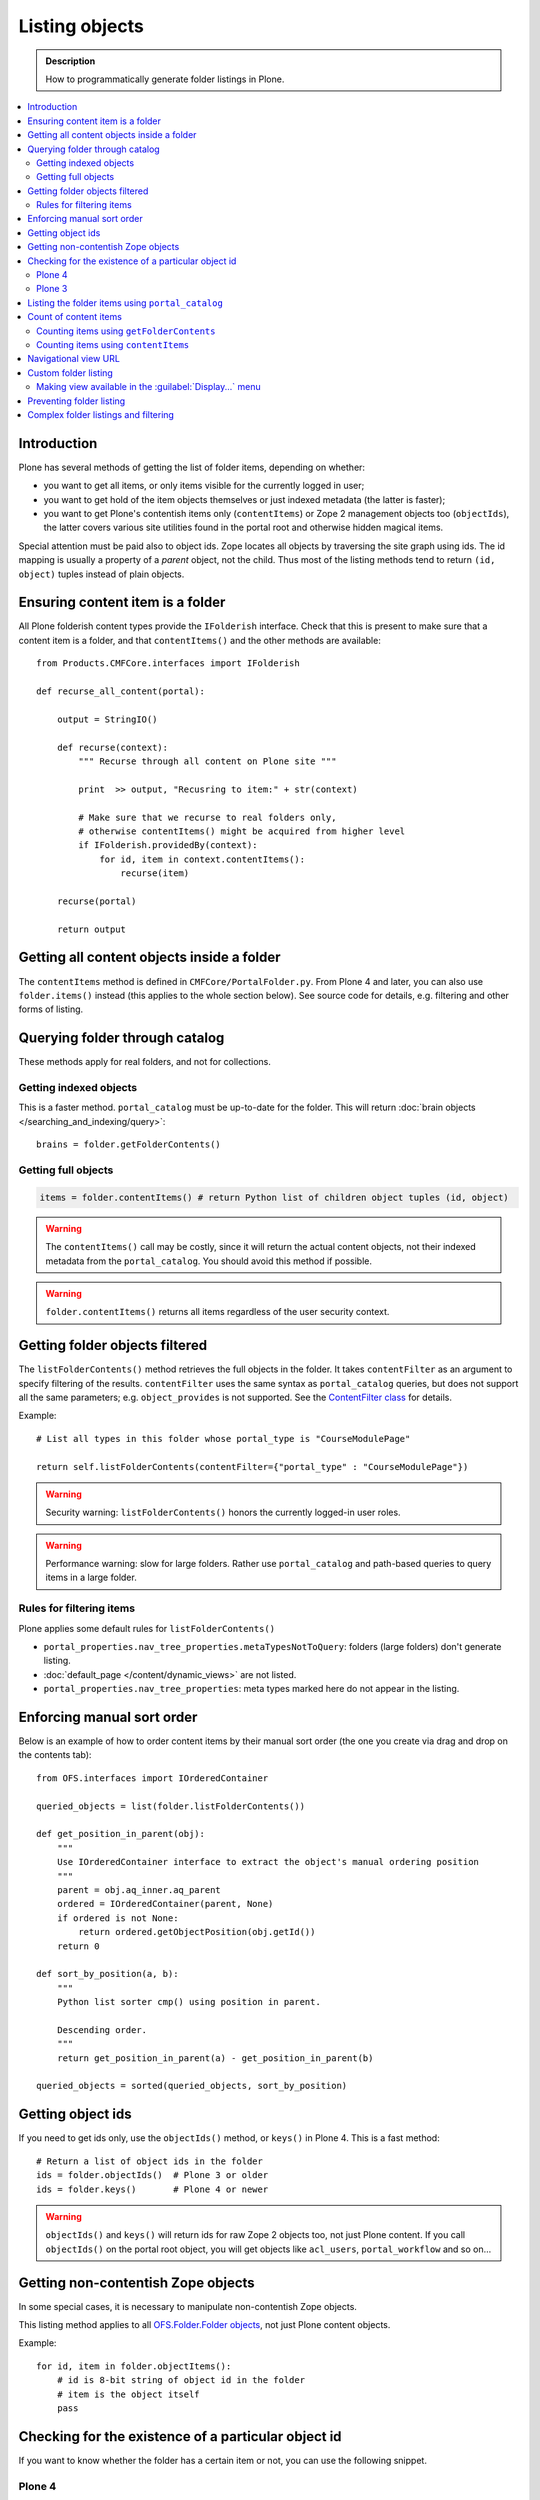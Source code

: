 ===================
 Listing objects
===================

.. admonition:: Description

    How to programmatically generate folder listings in Plone.

.. contents:: :local:

Introduction
============

Plone has several methods of getting the list of folder items, depending on whether:

* you want to get all items, or only items visible for the currently logged in user;

* you want to get hold of the item objects themselves or just indexed metadata
  (the latter is faster);
  
* you want to get Plone's contentish items only (``contentItems``)
  or Zope 2 management objects too (``objectIds``),
  the latter covers various site utilities found in the portal root and
  otherwise hidden magical items.

Special attention must be paid also to object ids.
Zope locates all objects by traversing the site graph using ids.
The id mapping is usually a property of a *parent* object, not the child.
Thus most of the listing methods tend to return ``(id, object)`` tuples instead
of plain objects.   

Ensuring content item is a folder
=================================

All Plone folderish content types provide the ``IFolderish`` interface.
Check that this is present to make sure that a content item is a 
folder, and that ``contentItems()`` and the other methods are available::

    from Products.CMFCore.interfaces import IFolderish
    
    def recurse_all_content(portal):
        
        output = StringIO()
        
        def recurse(context):
            """ Recurse through all content on Plone site """
                          
            print  >> output, "Recusring to item:" + str(context)
            
            # Make sure that we recurse to real folders only,
            # otherwise contentItems() might be acquired from higher level
            if IFolderish.providedBy(context):
                for id, item in context.contentItems():
                    recurse(item)
            
        recurse(portal)
        
        return output
               

Getting all content objects inside a folder
===========================================

The ``contentItems`` method is defined in ``CMFCore/PortalFolder.py``.
From Plone 4 and later, you can also use ``folder.items()`` instead 
(this applies to the whole section below).
See source code for details, e.g. filtering and other forms of listing.

Querying folder through catalog
===============================

These methods apply for real folders, and not for collections.

Getting indexed objects
------------------------

This is a faster method. ``portal_catalog`` must be up-to-date for the folder.
This will return :doc:`brain objects </searching_and_indexing/query>`::

    brains = folder.getFolderContents()

Getting full objects
---------------------

.. code-block:: python

    items = folder.contentItems() # return Python list of children object tuples (id, object)

.. warning::

    The ``contentItems()`` call may be costly, since it will return the actual content objects,
    not their indexed metadata from the ``portal_catalog``. You should avoid this method
    if possible.

.. warning::

    ``folder.contentItems()`` returns all items regardless of the user security context.

Getting folder objects filtered
===============================

The ``listFolderContents()`` method retrieves the full objects in the folder.
It takes ``contentFilter`` as an argument to specify filtering of the results.
``contentFilter`` uses the same syntax as ``portal_catalog`` queries, but does not
support all the same parameters; e.g. ``object_provides`` is not supported.
See the `ContentFilter class
<http://svn.zope.org/Products.CMFCore/trunk/Products/CMFCore/PortalFolder.py?view=markup>`_
for details.

Example::

    # List all types in this folder whose portal_type is "CourseModulePage"

    return self.listFolderContents(contentFilter={"portal_type" : "CourseModulePage"})

.. warning::

	Security warning: ``listFolderContents()`` honors the currently logged-in user roles.

.. warning::

    Performance warning: slow for large folders. Rather use ``portal_catalog``
    and path-based queries to query items in a large folder.

Rules for filtering items
-------------------------

Plone applies some default rules for ``listFolderContents()``

* ``portal_properties.nav_tree_properties.metaTypesNotToQuery``: folders (large
  folders) don't generate listing.

* :doc:`default_page </content/dynamic_views>` are not listed.

* ``portal_properties.nav_tree_properties``: meta types marked here do not
  appear in the listing.


Enforcing manual sort order
==============================

Below is an example of how to order content items by their manual sort order
(the one you create via drag and drop on the contents tab)::

    from OFS.interfaces import IOrderedContainer

    queried_objects = list(folder.listFolderContents())

    def get_position_in_parent(obj):
        """ 
        Use IOrderedContainer interface to extract the object's manual ordering position
        """
        parent = obj.aq_inner.aq_parent
        ordered = IOrderedContainer(parent, None)
        if ordered is not None:
            return ordered.getObjectPosition(obj.getId())
        return 0            

    def sort_by_position(a, b):
        """
        Python list sorter cmp() using position in parent.

        Descending order.
        """
        return get_position_in_parent(a) - get_position_in_parent(b)

    queried_objects = sorted(queried_objects, sort_by_position)


Getting object ids
===================

If you need to get ids only, use the ``objectIds()`` method, or ``keys()`` in
Plone 4. This is a fast method::

    # Return a list of object ids in the folder
    ids = folder.objectIds()  # Plone 3 or older
    ids = folder.keys()       # Plone 4 or newer
    
    
.. warning::

    ``objectIds()`` and ``keys()`` will return ids for raw Zope 2 objects too,
    not just Plone content.  If you call ``objectIds()`` on the portal root
    object, you will get objects like ``acl_users``, ``portal_workflow`` and so
    on...

Getting non-contentish Zope objects
=====================================

In some special cases, it is necessary to manipulate non-contentish Zope objects.

This listing method applies to all `OFS.Folder.Folder objects
<http://svn.zope.org/Zope/trunk/src/OFS/interfaces.py?rev=96262&view=auto>`_, 
not just Plone content objects.

Example::

    for id, item in folder.objectItems():
        # id is 8-bit string of object id in the folder
        # item is the object itself
        pass


Checking for the existence of a particular object id
=====================================================

If you want to know whether the folder has a certain item or not, you can use the following snippet.

Plone 4
--------

Use ``has_key``::

	if folder.has_key("my-object-id"):
		# Exists
	else:
		# Does not exist

Plone 3
--------

There is a special case for Large Plone Folders (BTree-based).
The following is optimal code, but you can simplify it if you don't need to
check if the folder is a ``BTreeFolder``::

    # Use the BTreeFolder API if possible
    myid = "index_html"

    if base_hasattr(context, 'has_key'):
        # BTreeFolder's has_key returns numeric values
        return context.has_key(myid) and True or False
    elif myid in context.objectIds(): 
    # "elif myid in context:" in Plone 4 or newer
        return True
    else:
        return False
        
       
Listing the folder items using ``portal_catalog``
==================================================

This should be your preferred method for querying folder items.
``portal_catalog`` searches are fast, because they return catalog brain objects
instead of the real content objects (less database look ups).

.. warning::

    Returned catalog brain data, such as ``Title``, will be UTF-8 encoded.
    You need to call ``brain["title"].decode("utf-8")`` or similar
    to all strings you want to extract from the data.

Simple example how to get all items in a folder::

    # Get the physical path (includes Plone site name)
    # to the folder    
    path = folder.getPhysicalPath()
    
    # Convert getPhysicalPath() tuples result to 
    # slash separated string, which is used by ExtendedPathIndex
    path = "/".join(path)
    
    # This will fetch catalog brains.
    # Includes also unreleased items, not caring about workflow state.
    # depth = 1 means that subfolder items are not included
        
    brains = context.portal_catalog(path={"query" : path, "depth" : 1})


Here's a complex example of how to perform various filtering operations, honouring some default
Plone filtering rules. This example is taken from
``Products.CMFPlone/skins/plone_scripts/getFolderContents``::

    mtool = context.portal_membership
    cur_path = '/'.join(context.getPhysicalPath())
    path = {}

    if not contentFilter:
        # The form and other are what really matters
        contentFilter = dict(getattr(context.REQUEST, 'form',{}))
        contentFilter.update(dict(getattr(context.REQUEST, 'other',{})))
    else:
        contentFilter = dict(contentFilter)

    if not contentFilter.get('sort_on', None):
        contentFilter['sort_on'] = 'getObjPositionInParent'

    if contentFilter.get('path', None) is None:
        path['query'] = cur_path
        path['depth'] = 1
        contentFilter['path'] = path

    show_inactive = mtool.checkPermission('Access inactive portal content', context)

    # Evaluate in catalog context because some containers override queryCatalog
    # with their own unrelated method (Topics)
    contents = context.portal_catalog.queryCatalog(contentFilter, show_all=1,
                                                      show_inactive=show_inactive)

    if full_objects:
        contents = [b.getObject() for b in contents]

    if batch:
        from Products.CMFPlone import Batch
        b_start = context.REQUEST.get('b_start', 0)
        batch = Batch(contents, b_size, int(b_start), orphan=0)
        return batch

    return contents

Count of content items
=======================

Counting items using ``getFolderContents``
-------------------------------------------

The least expensive call for this, if you have tens of items, is to call
``len()`` on the result of calling ``getFolderContents()``, which is a
``portal_catalog`` based query::

    items = len(self.getFolderContents())

Counting items using ``contentItems``
--------------------------------------

Alternatively, if you know there are not many objects in in the folder,
you can call ``contentItems()`` (or simply ``items()`` in Plone 4 or newer), as
this will potentially wake fewer items than a complex catalog query. 

.. warning:: 

    Security: This method does not consider access rights.  

Example (AT content class method)::

    def getMainImage(self):
        items = self.contentItems() # id, object tuples
        # "items = self.items()" in Plone 4 or newer
        if len(items) > 0:
            return items[1]
        
Navigational view URL
=======================

Plone has a special default navigation URL which is used in

* Folder listing

* Navigation tree

It doesn't need to be the object URL itself (/folder/item), 
but can be e.g. /folder/item/@@yourcustomview

View action URL must be configured in portal_types and separately
enabled for the content type in site_properties.

For more information see

* http://stackoverflow.com/questions/12033414/change-link-in-contents-listing-for-custom-content-type#comment16065296_12033414

Custom folder listing
=====================

Here is an example how to create a view which will render a custom listing for a
folder or a collection (``ATTopic``).

The view is called ``ProductSummaryView`` and it is registered with the name
``productsummary``.
This example is not suitable for your add-on product as is: you need to tailor
it for your specific needs.

.. warning::

    If you are going to call ``item/getObject`` on a catalog brain, it might
    cause excessive database load as it causes a new database query per object.
    Try use information available in the catalog
    or add more catalog indexes. To know more about the
    issue read about waking up database objects.


* First, let's register our view.  
  We could limit content types for which the view is enabled by specifying
  ``Products.ATContentTypes.interface.IATFolder`` or
  ``Products.ATContentTypes.interface.IATTopic`` in the ``for`` attribute. 
  Cf. the ``configure.zcml`` snippet below:

.. code-block:: xml

  <browser:page
      for="*"
      name="productcardsummary"
      class=".productcardsummaryview.ProductCardSummaryView"
      template="productcardsummaryview.pt"
      allowed_interface=".productcardsummaryview.IProductCardSummaryView"
      permission="zope2.View"
      />

* Below is the example view code, named as ``productcardsummaryview.py``.

.. code-block:: python

    from zope.interface import implements, Interface

    from zope import schema

    from Products.Five import BrowserView
    from Products.CMFCore.utils import getToolByName

    from Products.ATContentTypes.interface import IATTopic

    # zope.18n message translator for your add-on product
    from yourproduct.namespace import appMessageFactory as _

    class IProductCardSummaryView(Interface):
        """ Allowed template variables exposed from the view.
        """

        # Item list as iterable Products.CMFPlone.PloneBatch.Batch object
        contents = schema.Object(Interface)


    class ProductCardSummaryView(BrowserView):
        """
        List summary information for all product cards in the folder.

        Batch results.
        """
        implements(IProductCardSummaryView)

        def query(self, start, limit, contentFilter):
            """ Make catalog query for the folder listing.

            @param start: First index to query

            @param limit: maximum number of items in the batch

            @param contentFilter: portal_catalog filtering dictionary with index -> value pairs.

            @return: Products.CMFPlone.PloneBatch.Batch object
            """

            # Batch size
            b_size = limit

            # Batch start index, zero based
            b_start = start

            # We use different query method, depending on
            # whether we do listing for topic or folder
            if IATTopic.providedBy(self.context):
                # ATTopic like content
                # Call Products.ATContentTypes.content.topic.ATTopic.queryCatalog() method
                # This method handles b_start internally and
                # grabs it from HTTPRequest object
                return self.context.queryCatalog(contentFilter, batch=True, b_size=b_size)
            else:
                # Folder or Large Folder like content
                # Call CMFPlone(/skins/plone_scripts/getFolderContents Python script
                # This method handles b_start parametr internally and grabs it from the request object
                return self.context.getFolderContents(contentFilter, batch=True, b_size=b_size)

        def __call__(self):
            """ Render the content item listing.
            """

            # How many items is one one page
            limit = 3

            # What kind of query we perform?
            # Here we limit results to ProductCard content type
            filter = { "portal_type" : "ProductCard" }

            # Read the first index of the selected batch parameter as HTTP GET request query parameter
            start = self.request.get("b_start", 0)

            # Perform portal_catalog query
            self.contents = self.query(start, limit, filter)

            # Return the rendered template (productcardsummaryview.pt), with content listing information filled in
            return self.index()

* Below is the corresponding page template skeleton ``productcardsummaryview.pt``:

.. code-block:: html

    <html xmlns="http://www.w3.org/1999/xhtml" xml:lang="en"
          lang="en"
          metal:use-macro="here/main_template/macros/master"
          i18n:domain="yourproduct.namespace">
    <body>
        <div metal:fill-slot="main">
            <tal:main-macro metal:define-macro="main"
               tal:define="kssClassesView context/@@kss_field_decorator_view;
                           getKssClasses nocall:kssClassesView/getKssClassesInlineEditable;
                           ">


                <div tal:replace="structure provider:plone.abovecontenttitle" />

                <h1 metal:use-macro="here/kss_generic_macros/macros/generic_title_view">
                    Title or id
                </h1>

                <div tal:replace="structure provider:plone.belowcontenttitle" />

                <p metal:use-macro="here/kss_generic_macros/macros/generic_description_view">
                    Description
                </p>

                <div tal:replace="structure provider:plone.abovecontentbody" />

                <tal:listing define="batch view/contents">

                    <tal:block tal:repeat="item batch">
                        <div class="tileItem visualIEFloatFix vevent"
                             tal:define="item_url item/getURL|item/absolute_url;
                                               item_id item/getId|item/id;
                                               item_title_or_id item/pretty_title_or_id;
                                               item_description item/Description;
                                               item_type item/portal_type;
                                               item_type_title item/Type;
                                               item_type_class python: 'contenttype-' + normalizeString(item_type);
                                               item_modified item/ModificationDate;
                                               item_created item/CreationDate;
                                               item_wf_state        item/review_state|python: wtool.getInfoFor(item, 'review_state', '');
                                               item_wf_state_class python:'state-' + normalizeString(item_wf_state);
                                               item_creator item/Creator;
                                               item_start item/start/ISO|item/StartDate|nothing;
                                               item_end item/end/ISO|item/EndDate|nothing;
                                           "
                             tal:attributes="class string:tileItem visualIEFloatFix vevent ${item_type_class}">

                            <a href="#"
                               tal:attributes="href item_url">
                                <img src="" alt=""
                                     witdh="64"
                                     height="64"
                                     tal:condition="item_object/main_image|python:False"
                                     tal:attributes="src item_object/main_image" />
                            </a>


                            <h2 class="tileHeadline"
                                metal:define-macro="listitem">

                                <a href="#"
                                   class="summary url"
                                   tal:attributes="href item_url"
                                   tal:content="item_title_or_id">
                                    Item Title
                                </a>

                            </h2>

                            <p class="tileBody">
                                <span tal:omit-tag="" tal:condition="not:item_description">
                                    &nbsp;
                                </span>
                                <span class="description" tal:content="item_description">
                                    description
                                </span>
                            </p>

                            <p class="tileFooter">
                                <a href=""
                                   tal:attributes="href item_url"
                                   i18n:translate="read_more">
                                Read More&hellip;
                                </a>
                            </p>

                            <div class="visualClear"><!-- --></div>

                        </div>
                    </tal:block>

                    <!-- Navigation -->
                    <div metal:use-macro="here/batch_macros/macros/navigation" />

                </tal:listing>

                <div tal:replace="structure provider:plone.belowcontentbody" />

            </tal:main-macro>
        </div>
    </body>
    </html>

* Go to view page by adding ``/@@productsummary`` to your folder URL.

Making view available in the :guilabel:`Display...` menu
--------------------------------------------------------------

You need to add the ``browser:menuItem`` entry to make your view appear in the
:guilabel:`Display...` menu
from which folders and topics can choose the style of the display.

See :doc:`dynamic views </content/dynamic_views>`.

You need to add:

* ``<browser:menuItem>`` configuration directive with view id (e.g.
  ``@@productsummary``)

* New properties to ``Folder.xml`` or ``Topic.xml`` so that the view becomes
  available

Preventing folder listing
=====================================

If the users can access the content items they can usually also list them.

Here is a no-warranty hack how to prevent ``folder_listing`` if needed:

.. code-block:: python

	from zope.interface import Interface
	from zope.component import adapter
	from ZPublisher.interfaces import IPubEvent,IPubAfterTraversal
	from Products.CMFCore.utils import getToolByName
	from AccessControl import getSecurityManager
	from AccessControl.unauthorized import Unauthorized
	from zope.app.component.hooks import getSite
	
	@adapter(IPubAfterTraversal)
	def Protector(event):
	    """ Protect anonymous users from access to folder_listing etc. """
	
	    site = getSite()
	    if not site:
	        return
	    ms = getToolByName(site, 'portal_membership')
	    member = ms.getAuthenticatedMember()
	    if not member.getUserName() == 'Anonymous User':
	        return
	
	    URL = event.request.URL
	    if '/folder_' in URL:
	        raise Unauthorized('unable to access folder listing')


Complex folder listings and filtering
======================================

The following example is for a very complex folder listing view.
You can call view methods to returns the listed items themselves and render 
the HTML in another view --- this allows you to recycle this listing code
easily.

The view does the various sanity checks that normal Plone item listings do:

* no meta items,
* no large folders,
* no default views,
* filter by active language,
* do not list items where you do not have the ``View`` permission,
* perform the listing on the parent container if the context itself
  is not folderish.

Example code::

    class FolderListingView(BrowserView):
        """ Mobile folder listing helper view
    
        Use getItems() to get list of mobile folder listable items for automatically generated
        mobile folder listings (touch button list).
        """
    
        def getListingContainer(self):
            """ Get the item for which we perform the listing
            """
            context = self.context.aq_inner
            if IFolderish.providedBy(context):
                return context
            else:
                return context.aq_parent
    
        def getActiveTemplate(self):
            state = getMultiAdapter((self.context, self.request), name=u'plone_context_state')
            return state.view_template_id()
    
        def getTemplateIdsNoListing(self):
            """
            @return: List of mobile-specific ids found from portal_properties where not to show folder listing
            """
    
            try:
                from gomobile.mobile.utilities import getCachedMobileProperties
                context = aq_inner(self.context)
                mobile_properties = getCachedMobileProperties(context, self.request)
            except:
                mobile_properties = None
    
            return getattr(mobile_properties, "no_folder_listing_view_ids", [])
    
    
        def filterItems(self, container, items):
            """ Apply mobile specific filtering rules
    
            @param items: List of context brains
            """
    
            # Filter out default content
            default_page_helper = getMultiAdapter((container, self.request), name='default_page')
    
            portal_state = getMultiAdapter((container, self.request), name='plone_portal_state')
    
            # Active language
            language = portal_state.language()
    
            # Return  the default page id or None if not set
            default_page = default_page_helper.getDefaultPage(container)
            
            security_manager = getSecurityManager()
            
            meta_types_not_to_list = container.portal_properties.navtree_properties.metaTypesNotToList
            
    
            def show(item):
                """ Filter whether the user can view a mobile item.
                
                @param item: Real content object (not brain)
    
                @return: True if item should be visible in the listing
                """
            
    
                # Check from mobile behavior should we do the listing
                try:
                    behavior = IMobileBehavior(item)
                    appearInFolderListing = behavior.appearInFolderListing
                except TypeError:
                    # Site root or some weird object, give up
                    appearInFolderListing = True
    
                if not appearInFolderListing:
                    # Default to appearing
                    return False
    
                # Default page should not appear in the quick listing
                if item.getId() == default_page:
                    return False
                
                if item.meta_type in meta_types_not_to_list:
                    return False
                
                # Two letter language code
                item_lang = item.Language()
                
                # Empty string makes language netral content
                if item_lang not in ["", None]:
                    if item_lang != language:
                        return False
    
                # Note: getExcludeFromNav not necessarily exist on all content types 
                if hasattr(item, "getExcludeFromNav"):                
                    if item.getExcludeFromNav():
                        return False
                    
                # Does the user have a permission to view this object
                if not security_manager.checkPermission(permissions.View, item):
                    return False
    
                return True
    
            return [ i for i in items if show(i) == True ]
    
    
        def constructListing(self):
    
            # Iterable of content items for the item listing
            items = []
    
            # Check from mobile behavior should we do the listing
            try:
                behavior = IMobileBehavior(self.context)
                do_listing = behavior.mobileFolderListing
            except TypeError:
                # Site root or some weird object, give up
                do_listing = False
    
            # Do listing by default, must be explictly disabledc
            if not do_listing:
                # No mobile behavior -> no mobile listing
                return None
    
            container = self.getListingContainer()
    
            # Do not list if already doing folder listing
            template = self.getActiveTemplate()
            print "Active template id:" + template
            if template in self.getTemplateIdsNoListing():
                # Listing forbidden by mobile rules
                return None
    
    
            portal_properties = getToolByName(container, "portal_properties")
            navtree_properties = portal_properties.navtree_properties
            if container.meta_type in navtree_properties.parentMetaTypesNotToQuery:
                # Big folder... listing forbidden
                return None
            
            state = container.restrictedTraverse('@@plone_portal_state')
                    
            items = container.listFolderContents()
    
            items = self.filterItems(container, items)
    
            return items
    
        def getItems(self):
            """
            @return: Iterable of content objects. Never return None.
            """
            items = self.constructListing()
            if items == None:
                return []
            return items

